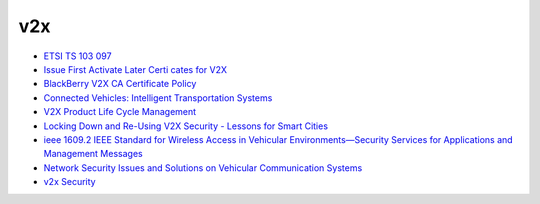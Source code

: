 v2x
==========================================================

- `ETSI TS 103 097 <https://www.etsi.org/deliver/etsi_TS/103000_103099/103097/01.03.01_60/ts_103097v010301p.pdf>`_
- `Issue First Activate Later Certi cates for V2X <https://eprint.iacr.org/2016/1158.pdf>`_
- `BlackBerry V2X CA Certificate Policy <https://blackberry.certicom.com/content/dam/certicom/pdf/blackberry-v2x-ca-certificate-policy.pdf>`_
- `Connected Vehicles: Intelligent Transportation Systems <https://books.google.com/books?id=rs10DwAAQBAJ&pg=PA91&lpg=PA91&dq=enrollment+certificate+v2x+status&source=bl&ots=N9K5QIcAS6&sig=ACfU3U3RT8nNslK7MEUnXkgwX5gsnd136g&hl=zh-CN&sa=X&ved=2ahUKEwjf6br-4cvgAhXrTN8KHaioCmEQ6AEwC3oECAMQAQ#v=onepage&q=enrollment%20certificate%20v2x%20status&f=false>`_
- `V2X Product Life Cycle Management <https://5gaa.org/wp-content/uploads/2018/05/6.-V2X-Product-Life-Cycle-Management-Savari.pdf>`_
- `Locking Down and Re-Using V2X Security - Lessons for Smart Cities <https://www.slideshare.net/OnBoardSecurity/locking-down-and-reusing-v2x-security-lessons-for-smart-cities>`_
- `ieee 1609.2 IEEE Standard for Wireless Access in Vehicular Environments—Security Services for Applications and Management Messages <https://docbox.etsi.org/STF/Archive/STF538_TC_ITS/STFworkarea/libaries/IEEE_Std_1609_2a-2017.pdf>`_
- `Network Security Issues and Solutions  on Vehicular Communication Systems <https://pdfs.semanticscholar.org/3465/0f72fdd84ab6cb0e98f2792de6bad00ed9af.pdf>`_
- `v2x Security <https://www.slideshare.net/EngSaif1/v2x-security>`_
